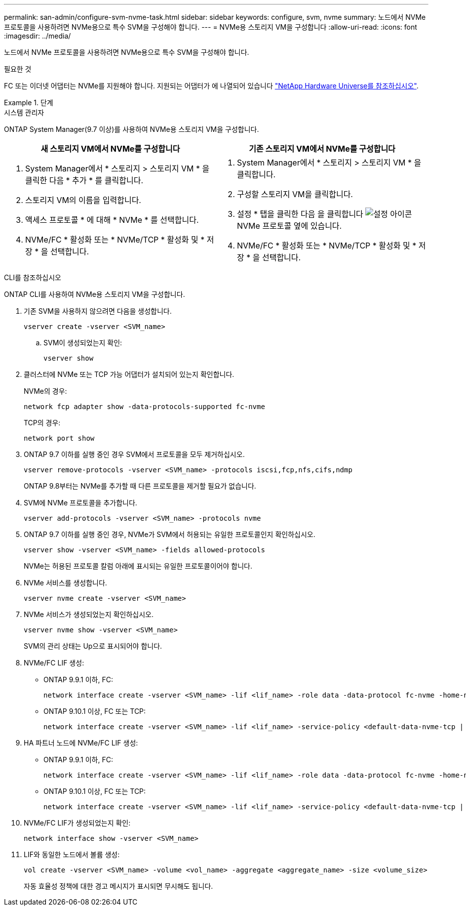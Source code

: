 ---
permalink: san-admin/configure-svm-nvme-task.html 
sidebar: sidebar 
keywords: configure, svm, nvme 
summary: 노드에서 NVMe 프로토콜을 사용하려면 NVMe용으로 특수 SVM을 구성해야 합니다. 
---
= NVMe용 스토리지 VM을 구성합니다
:allow-uri-read: 
:icons: font
:imagesdir: ../media/


[role="lead"]
노드에서 NVMe 프로토콜을 사용하려면 NVMe용으로 특수 SVM을 구성해야 합니다.

.필요한 것
FC 또는 이더넷 어댑터는 NVMe를 지원해야 합니다. 지원되는 어댑터가 에 나열되어 있습니다 https://hwu.netapp.com["NetApp Hardware Universe를 참조하십시오"^].

.단계
[role="tabbed-block"]
====
.시스템 관리자
--
ONTAP System Manager(9.7 이상)를 사용하여 NVMe용 스토리지 VM을 구성합니다.

[cols="2"]
|===
| 새 스토리지 VM에서 NVMe를 구성합니다 | 기존 스토리지 VM에서 NVMe를 구성합니다 


 a| 
. System Manager에서 * 스토리지 > 스토리지 VM * 을 클릭한 다음 * 추가 * 를 클릭합니다.
. 스토리지 VM의 이름을 입력합니다.
. 액세스 프로토콜 * 에 대해 * NVMe * 를 선택합니다.
. NVMe/FC * 활성화 또는 * NVMe/TCP * 활성화 및 * 저장 * 을 선택합니다.

 a| 
. System Manager에서 * 스토리지 > 스토리지 VM * 을 클릭합니다.
. 구성할 스토리지 VM을 클릭합니다.
. 설정 * 탭을 클릭한 다음 을 클릭합니다 image:icon_gear.gif["설정 아이콘"] NVMe 프로토콜 옆에 있습니다.
. NVMe/FC * 활성화 또는 * NVMe/TCP * 활성화 및 * 저장 * 을 선택합니다.


|===
--
.CLI를 참조하십시오
--
ONTAP CLI를 사용하여 NVMe용 스토리지 VM을 구성합니다.

. 기존 SVM을 사용하지 않으려면 다음을 생성합니다.
+
[source, cli]
----
vserver create -vserver <SVM_name>
----
+
.. SVM이 생성되었는지 확인:
+
[source, cli]
----
vserver show
----


. 클러스터에 NVMe 또는 TCP 가능 어댑터가 설치되어 있는지 확인합니다.
+
NVMe의 경우:

+
[source, cli]
----
network fcp adapter show -data-protocols-supported fc-nvme
----
+
TCP의 경우:

+
[source, cli]
----
network port show
----
. ONTAP 9.7 이하를 실행 중인 경우 SVM에서 프로토콜을 모두 제거하십시오.
+
[source, cli]
----
vserver remove-protocols -vserver <SVM_name> -protocols iscsi,fcp,nfs,cifs,ndmp
----
+
ONTAP 9.8부터는 NVMe를 추가할 때 다른 프로토콜을 제거할 필요가 없습니다.

. SVM에 NVMe 프로토콜을 추가합니다.
+
[source, cli]
----
vserver add-protocols -vserver <SVM_name> -protocols nvme
----
. ONTAP 9.7 이하를 실행 중인 경우, NVMe가 SVM에서 허용되는 유일한 프로토콜인지 확인하십시오.
+
[source, cli]
----
vserver show -vserver <SVM_name> -fields allowed-protocols
----
+
NVMe는 허용된 프로토콜 칼럼 아래에 표시되는 유일한 프로토콜이어야 합니다.

. NVMe 서비스를 생성합니다.
+
[source, cli]
----
vserver nvme create -vserver <SVM_name>
----
. NVMe 서비스가 생성되었는지 확인하십시오.
+
[source, cli]
----
vserver nvme show -vserver <SVM_name>
----
+
SVM의 관리 상태는 Up으로 표시되어야 합니다.

. NVMe/FC LIF 생성:
+
** ONTAP 9.9.1 이하, FC:
+
[source, cli]
----
network interface create -vserver <SVM_name> -lif <lif_name> -role data -data-protocol fc-nvme -home-node <home_node> -home-port <home_port>
----
** ONTAP 9.10.1 이상, FC 또는 TCP:
+
[source, cli]
----
network interface create -vserver <SVM_name> -lif <lif_name> -service-policy <default-data-nvme-tcp | default-data-nvme-fc> -data-protocol <fcp | fc-nvme | nvme-tcp> -home-node <home_node> -home-port <home_port> -status-admin up -failover-policy disabled -firewall-policy data -auto-revert false -failover-group <failover_group> -is-dns-update-enabled false
----


. HA 파트너 노드에 NVMe/FC LIF 생성:
+
** ONTAP 9.9.1 이하, FC:
+
[source, cli]
----
network interface create -vserver <SVM_name> -lif <lif_name> -role data -data-protocol fc-nvme -home-node <home_node> -home-port <home_port>
----
** ONTAP 9.10.1 이상, FC 또는 TCP:
+
[source, cli]
----
network interface create -vserver <SVM_name> -lif <lif_name> -service-policy <default-data-nvme-tcp | default-data-nvme-fc> -home-node <home_node> -home-port <home_port> -status-admin up -failover-policy disabled -firewall-policy data -auto-revert false -failover-group <failover_group> -is-dns-update-enabled false
----


. NVMe/FC LIF가 생성되었는지 확인:
+
[source, cli]
----
network interface show -vserver <SVM_name>
----
. LIF와 동일한 노드에서 볼륨 생성:
+
[source, cli]
----
vol create -vserver <SVM_name> -volume <vol_name> -aggregate <aggregate_name> -size <volume_size>
----
+
자동 효율성 정책에 대한 경고 메시지가 표시되면 무시해도 됩니다.



--
====